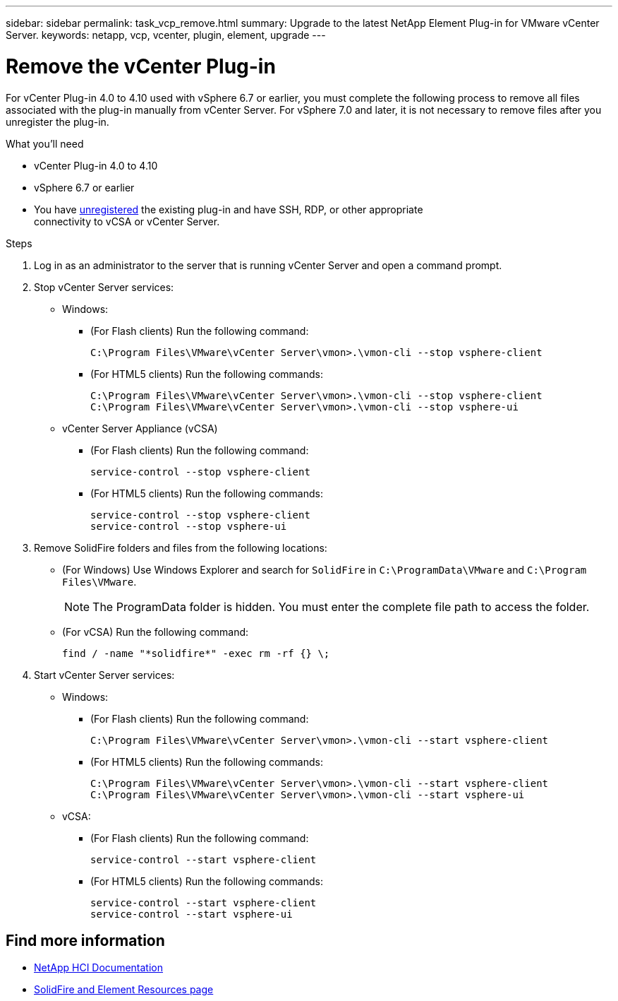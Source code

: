 ---
sidebar: sidebar
permalink: task_vcp_remove.html
summary: Upgrade to the latest NetApp Element Plug-in for VMware vCenter Server.
keywords: netapp, vcp, vcenter, plugin, element, upgrade
---

= Remove the vCenter Plug-in
:hardbreaks:
:nofooter:
:icons: font
:linkattrs:
:imagesdir: ../media/

[.lead]
For vCenter Plug-in 4.0 to 4.10 used with vSphere 6.7 or earlier, you must complete the following process to remove all files associated with the plug-in manually from vCenter Server. For vSphere 7.0 and later, it is not necessary to remove files after you unregister the plug-in.

.What you'll need
* vCenter Plug-in 4.0 to 4.10
* vSphere 6.7 or earlier
* You have link:task_vcp_unregister.html[unregistered] the existing plug-in and have SSH, RDP, or other appropriate
connectivity to vCSA or vCenter Server.

.Steps
. Log in as an administrator to the server that is running vCenter Server and open a command prompt.
. Stop vCenter Server services:
* Windows:
** (For Flash clients) Run the following command:
+
----
C:\Program Files\VMware\vCenter Server\vmon>.\vmon-cli --stop vsphere-client
----
** (For HTML5 clients) Run the following commands:
+
----
C:\Program Files\VMware\vCenter Server\vmon>.\vmon-cli --stop vsphere-client
C:\Program Files\VMware\vCenter Server\vmon>.\vmon-cli --stop vsphere-ui
----
* vCenter Server Appliance (vCSA)
** (For Flash clients) Run the following command:
+
----
service-control --stop vsphere-client
----
** (For HTML5 clients) Run the following commands:
+
----
service-control --stop vsphere-client
service-control --stop vsphere-ui
----
. Remove SolidFire folders and files from the following locations:
* (For Windows) Use Windows Explorer and search for `SolidFire` in `C:\ProgramData\VMware` and `C:\Program Files\VMware`.
+
NOTE: The ProgramData folder is hidden. You must enter the complete file path to access the folder.

* (For vCSA) Run the following command:
+
----
find / -name "*solidfire*" -exec rm -rf {} \;
----
. Start vCenter Server services:
* Windows:
** (For Flash clients) Run the following command:
+
----
C:\Program Files\VMware\vCenter Server\vmon>.\vmon-cli --start vsphere-client
----
** (For HTML5 clients) Run the following commands:
+
----
C:\Program Files\VMware\vCenter Server\vmon>.\vmon-cli --start vsphere-client
C:\Program Files\VMware\vCenter Server\vmon>.\vmon-cli --start vsphere-ui
----
* vCSA:
** (For Flash clients) Run the following command:
+
----
service-control --start vsphere-client
----
** (For HTML5 clients) Run the following commands:
+
----
service-control --start vsphere-client
service-control --start vsphere-ui
----

== Find more information
*	https://docs.netapp.com/us-en/hci/index.html[NetApp HCI Documentation^]
*	https://www.netapp.com/data-storage/solidfire/documentation[SolidFire and Element Resources page^]
